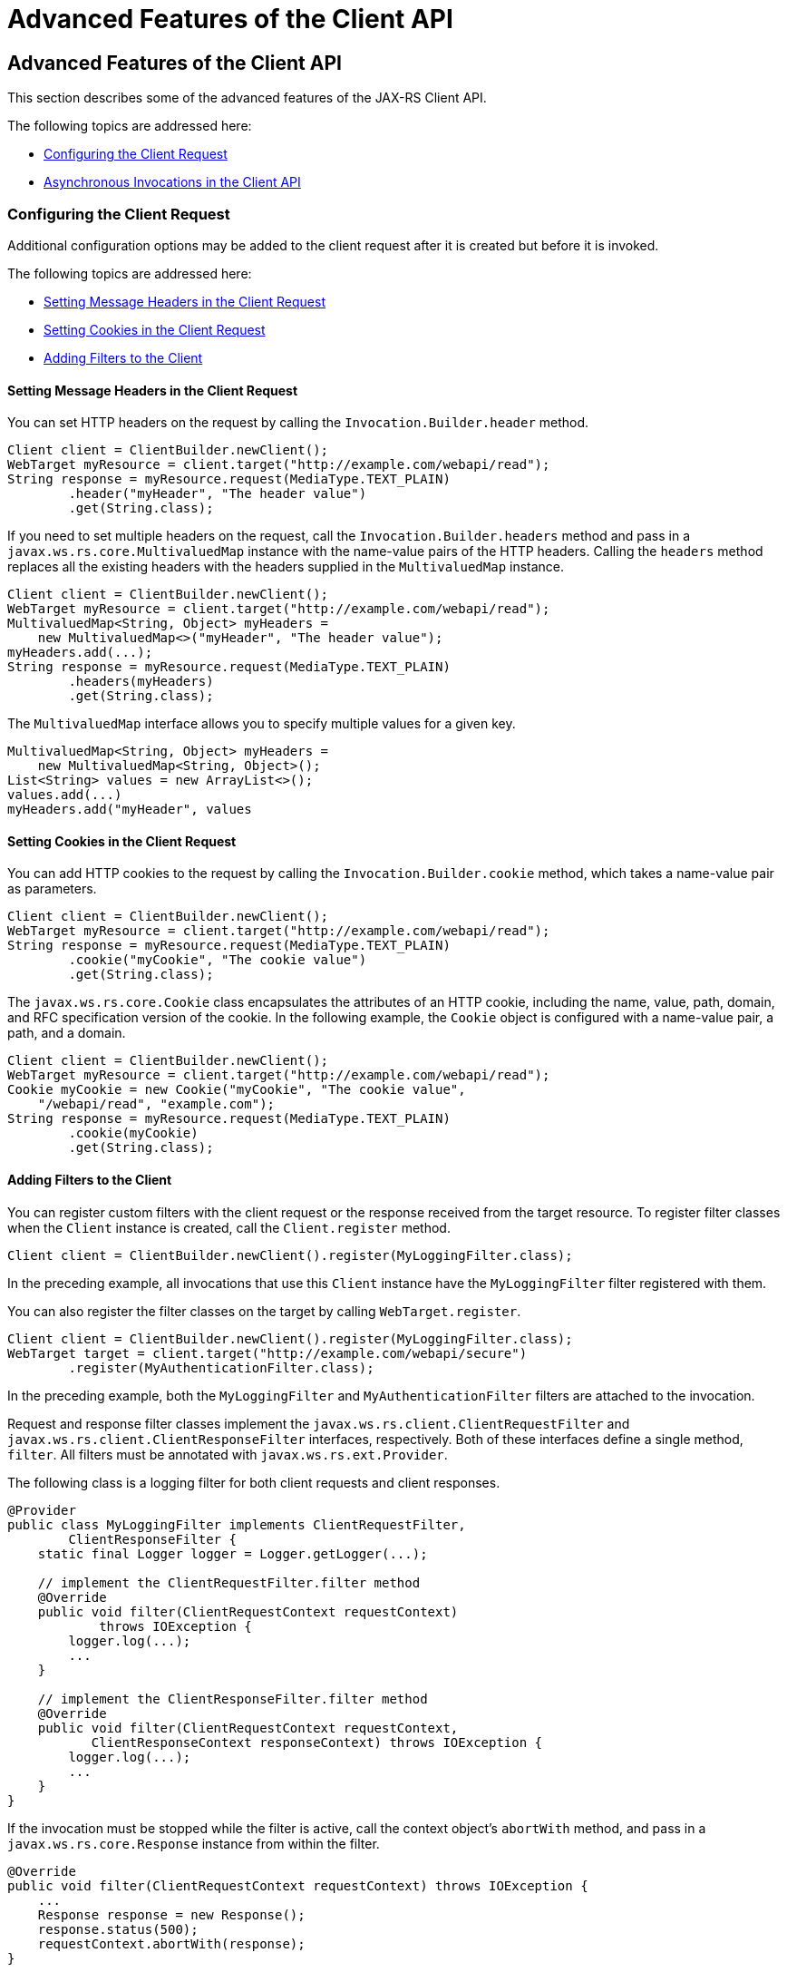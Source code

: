 = Advanced Features of the Client API


[[BABCDDGH]][[advanced-features-of-the-client-api]]

Advanced Features of the Client API
-----------------------------------

This section describes some of the advanced features of the JAX-RS
Client API.

The following topics are addressed here:

* link:#CHDGBBCC[Configuring the Client Request]
* link:#CHDEBIGG[Asynchronous Invocations in the Client API]

[[CHDGBBCC]][[configuring-the-client-request]]

Configuring the Client Request
~~~~~~~~~~~~~~~~~~~~~~~~~~~~~~

Additional configuration options may be added to the client request
after it is created but before it is invoked.

The following topics are addressed here:

* link:#CHDHAFBG[Setting Message Headers in the Client Request]
* link:#CHDHFFDJ[Setting Cookies in the Client Request]
* link:#CHDJEFID[Adding Filters to the Client]

[[CHDHAFBG]][[setting-message-headers-in-the-client-request]]

Setting Message Headers in the Client Request
^^^^^^^^^^^^^^^^^^^^^^^^^^^^^^^^^^^^^^^^^^^^^

You can set HTTP headers on the request by calling the
`Invocation.Builder.header` method.

[source,oac_no_warn]
----
Client client = ClientBuilder.newClient();
WebTarget myResource = client.target("http://example.com/webapi/read");
String response = myResource.request(MediaType.TEXT_PLAIN)
        .header("myHeader", "The header value")
        .get(String.class);
----

If you need to set multiple headers on the request, call the
`Invocation.Builder.headers` method and pass in a
`javax.ws.rs.core.MultivaluedMap` instance with the name-value pairs of
the HTTP headers. Calling the `headers` method replaces all the existing
headers with the headers supplied in the `MultivaluedMap` instance.

[source,oac_no_warn]
----
Client client = ClientBuilder.newClient();
WebTarget myResource = client.target("http://example.com/webapi/read");
MultivaluedMap<String, Object> myHeaders =
    new MultivaluedMap<>("myHeader", "The header value");
myHeaders.add(...);
String response = myResource.request(MediaType.TEXT_PLAIN)
        .headers(myHeaders)
        .get(String.class);
----

The `MultivaluedMap` interface allows you to specify multiple values for
a given key.

[source,oac_no_warn]
----
MultivaluedMap<String, Object> myHeaders =
    new MultivaluedMap<String, Object>();
List<String> values = new ArrayList<>();
values.add(...)
myHeaders.add("myHeader", values
----

[[CHDHFFDJ]][[setting-cookies-in-the-client-request]]

Setting Cookies in the Client Request
^^^^^^^^^^^^^^^^^^^^^^^^^^^^^^^^^^^^^

You can add HTTP cookies to the request by calling the
`Invocation.Builder.cookie` method, which takes a name-value pair as
parameters.

[source,oac_no_warn]
----
Client client = ClientBuilder.newClient();
WebTarget myResource = client.target("http://example.com/webapi/read");
String response = myResource.request(MediaType.TEXT_PLAIN)
        .cookie("myCookie", "The cookie value")
        .get(String.class);
----

The `javax.ws.rs.core.Cookie` class encapsulates the attributes of an
HTTP cookie, including the name, value, path, domain, and RFC
specification version of the cookie. In the following example, the
`Cookie` object is configured with a name-value pair, a path, and a
domain.

[source,oac_no_warn]
----
Client client = ClientBuilder.newClient();
WebTarget myResource = client.target("http://example.com/webapi/read");
Cookie myCookie = new Cookie("myCookie", "The cookie value",
    "/webapi/read", "example.com");
String response = myResource.request(MediaType.TEXT_PLAIN)
        .cookie(myCookie)
        .get(String.class);
----

[[CHDJEFID]][[adding-filters-to-the-client]]

Adding Filters to the Client
^^^^^^^^^^^^^^^^^^^^^^^^^^^^

You can register custom filters with the client request or the response
received from the target resource. To register filter classes when the
`Client` instance is created, call the `Client.register` method.

[source,oac_no_warn]
----
Client client = ClientBuilder.newClient().register(MyLoggingFilter.class);
----

In the preceding example, all invocations that use this `Client`
instance have the `MyLoggingFilter` filter registered with them.

You can also register the filter classes on the target by calling
`WebTarget.register`.

[source,oac_no_warn]
----
Client client = ClientBuilder.newClient().register(MyLoggingFilter.class);
WebTarget target = client.target("http://example.com/webapi/secure")
        .register(MyAuthenticationFilter.class);
----

In the preceding example, both the `MyLoggingFilter` and
`MyAuthenticationFilter` filters are attached to the invocation.

Request and response filter classes implement the
`javax.ws.rs.client.ClientRequestFilter` and
`javax.ws.rs.client.ClientResponseFilter` interfaces, respectively. Both
of these interfaces define a single method, `filter`. All filters must
be annotated with `javax.ws.rs.ext.Provider`.

The following class is a logging filter for both client requests and
client responses.

[source,oac_no_warn]
----
@Provider
public class MyLoggingFilter implements ClientRequestFilter,
        ClientResponseFilter {
    static final Logger logger = Logger.getLogger(...);

    // implement the ClientRequestFilter.filter method
    @Override
    public void filter(ClientRequestContext requestContext)
            throws IOException {
        logger.log(...);
        ...
    }

    // implement the ClientResponseFilter.filter method
    @Override
    public void filter(ClientRequestContext requestContext,
           ClientResponseContext responseContext) throws IOException {
        logger.log(...);
        ...
    }
}
----

If the invocation must be stopped while the filter is active, call the
context object's `abortWith` method, and pass in a
`javax.ws.rs.core.Response` instance from within the filter.

[source,oac_no_warn]
----
@Override
public void filter(ClientRequestContext requestContext) throws IOException {
    ...
    Response response = new Response();
    response.status(500);
    requestContext.abortWith(response);
}
----

[[CHDEBIGG]][[asynchronous-invocations-in-the-client-api]]

Asynchronous Invocations in the Client API
~~~~~~~~~~~~~~~~~~~~~~~~~~~~~~~~~~~~~~~~~~

In networked applications, network issues can affect the perceived
performance of the application, particularly in long-running or
complicated network calls. Asynchronous processing helps prevent
blocking and makes better use of an application's resources.

In the JAX-RS Client API, the `Invocation.Builder.async` method is used
when constructing a client request to indicate that the call to the
service should be performed asynchronously. An asynchronous invocation
returns control to the caller immediately, with a return type of
http://docs.oracle.com/javase/7/docs/api/java/util/concurrent/Future.html?is-external=true[`java.util.concurrent.Future<T>`]
(part of the Java SE concurrency API) and with the type set to the
return type of the service call. `Future<T>` objects have methods to
check if the asynchronous call has been completed, to retrieve the final
result, to cancel the invocation, and to check if the invocation has
been cancelled.

The following example shows how to invoke an asynchronous request on a
resource.

[source,oac_no_warn]
----
Client client = ClientBuilder.newClient();
WebTarget myResource = client.target("http://example.com/webapi/read");
Future<String> response = myResource.request(MediaType.TEXT_PLAIN)
        .async()
        .get(String.class);
----

[[sthref140]][[using-custom-callbacks-in-asynchronous-invocations]]

Using Custom Callbacks in Asynchronous Invocations
^^^^^^^^^^^^^^^^^^^^^^^^^^^^^^^^^^^^^^^^^^^^^^^^^^

The `InvocationCallback` interface defines two methods, `completed` and
`failed`, that are called when an asynchronous invocation either
completes successfully or fails, respectively. You may register an
`InvocationCallback` instance on your request by creating a new instance
when specifying the request method.

The following example shows how to register a callback object on an
asynchronous invocation.

[source,oac_no_warn]
----
Client client = ClientBuilder.newClient();
WebTarget myResource = client.target("http://example.com/webapi/read");
Future<Customer> fCustomer = myResource.request(MediaType.TEXT_PLAIN)
        .async()
        .get(new InvocationCallback<Customer>() {
            @Override
            public void completed(Customer customer) {
            // Do something with the customer object
            }
            @Override
             public void failed(Throwable throwable) {
            // handle the error
            }
    });
----

[[sthref141]][[using-reactive-approach-in-asynchronous-invocations]]

Using Reactive Approach in Asynchronous Invocations
^^^^^^^^^^^^^^^^^^^^^^^^^^^^^^^^^^^^^^^^^^^^^^^^^^^

Using custom callbacks in asynchronous invocations is easy in simple
cases and when there are many independent calls to make. In nested
calls, using custom callbacks becomes very difficult to implement,
debug, and maintain.

JAX-RS defines a new type of invoker called as `RxInvoker` and a default
implementation of this type is `CompletionStageRxInvoker`. The new `rx`
method is used as in the following example:

[source,oac_no_warn]
----
CompletionStage<String> csf = client.target("forecast/{destination}") resolveTemplate("destination", "mars").request().rx().get(String.class);
csf.thenAccept(System.out::println);
----

In the example, an asynchronous processing of the interface
`CompletionStage<String>` is created and waits till it is completed and
the result is displayed. The `CompletionStage` that is returned can then be used only to retrieve the result as shown in the above example or can be combined with other completion stages to ease and improve the processing of asynchronous tasks.

[[sthref142]][[using-server-sent-events]]

Using Server-Sent Events
~~~~~~~~~~~~~~~~~~~~~~~~

Server-sent Events (SSE) technology is used to asynchronously push
notifications to the client over standard HTTP or HTTPS protocol.
Clients can subscribe to event notifications that originate on a server.
Server generates events and sends these events back to the clients
that are subscribed to receive the notifications. The one-way
communication channel connection is established by the client. Once the
connection is established, the server sends events to the client
whenever new data is available.

The communication channel established by the client lasts till the
client closes the connection and it is also re-used by the server to
send multiple events from the server.

[[sthref143]][[overview-of-the-sse-api]]

Overview of the SSE API
~~~~~~~~~~~~~~~~~~~~~~~

The SSE API is defined in the `javax.ws.rs.sse` package that includes
the interfaces `SseEventSink`, `SseEvent`, `Sse`, and `SseEventSource`.
To accept connections and send events to one or more clients, inject an
`SseEventSink` in the resource method that produces the media type
`text/event-stream`.

The following example shows how to accept the SSE connections and to
send events to the clients:

[source,oac_no_warn]
----
@GET
@Path("eventStream")
@Produces(MediaType.SERVER_SENT_EVENTS)
public void eventStream(@Context SseEventSink eventSink,
@Context Sse sse) {
executor.execute(() -> {
try (SseEventSink sink = eventSink) {
eventSink.send(sse.newEvent("event1"));
eventSink.send(sse.newEvent("event2"));
eventSink.send(sse.newEvent("event3"));
}
});
}
----

The `SseEventsink` is injected into the resource method and the
underlying client connection is kept open and used to send events. The
connection persists until the client disconnects from the server. The
method `send` returns an instance of `CompletionStage<T>` which
indicates the action of asynchronously sending a message to a client is
enabled.

The events that are streamed to the clients can be defined with the
details such as `event`, `data`, `id`, `retry`, and `comment`.

[[sthref144]][[broadcasting-using-sse]]

Broadcasting Using SSE
~~~~~~~~~~~~~~~~~~~~~~

Broadcasting is the action of sending events to multiple clients
simultaneously. JAX-RS SSE API provides `SseBroadcaster` to register all
`SseEventSink` instances and send events to all registered event
outputs. The life-cycle and scope of an `SseBroadcaster` is fully
controlled by applications and not the JAX-RS runtime. The following
example show the use of broadcasters:

[source,oac_no_warn]
----
@Path("/")
@Singleton
public class SseResource {
@Context
private Sse sse;
private volatile SseBroadcaster sseBroadcaster;
@PostConstruct
public init() {
this.sseBroadcaster = sse.newBroadcaster();
}

@GET
@Path("register")
@Produces(MediaType.SERVER_SENT_EVENTS)
public void register(@Context SseEventSink eventSink) {
eventSink.send(sse.newEvent("welcome!"));
sseBroadcaster.register(eventSink);
}

@POST
@Path("broadcast")
@Consumes(MediaType.MULTIPART_FORM_DATA)
public void broadcast(@FormParam("event") String event) {
sseBroadcaster.broadcast(sse.newEvent(event));
}
}
----

`@Singleton` annotation is defined for the resource class restricting
the creation of multiple instances of the class. The `register` method
on a broadcaster is used to add a new `SseEventSink`; the `broadcast`
method is used to send an SSE event to all registered clients.

[[sthref145]][[listening-and-receiving-events]]

Listening and Receiving Events
~~~~~~~~~~~~~~~~~~~~~~~~~~~~~~

JAX-RS SSE provides the `SseEventSource` interface for the client to
subscribe to notifications. The client can get asynchronously notified
about incoming events by invoking one of the `subscribe` methods in
`javax.ws.rs.sse.SseEventSource`.

The following example shows how to use the `SseEventSource` API to open
an SSE connection and read some of the messages for a period:

[source,oac_no_warn]
----
WebTarget target = client.target("http://...");
try (SseEventSource source = SseEventSource.target(target).build()) {
source.register(System.out::println);
source.open();
Thread.sleep(500); // Consume events for just 500 ms
source.close();
} catch (InterruptedException e) {
// falls through
}
----
